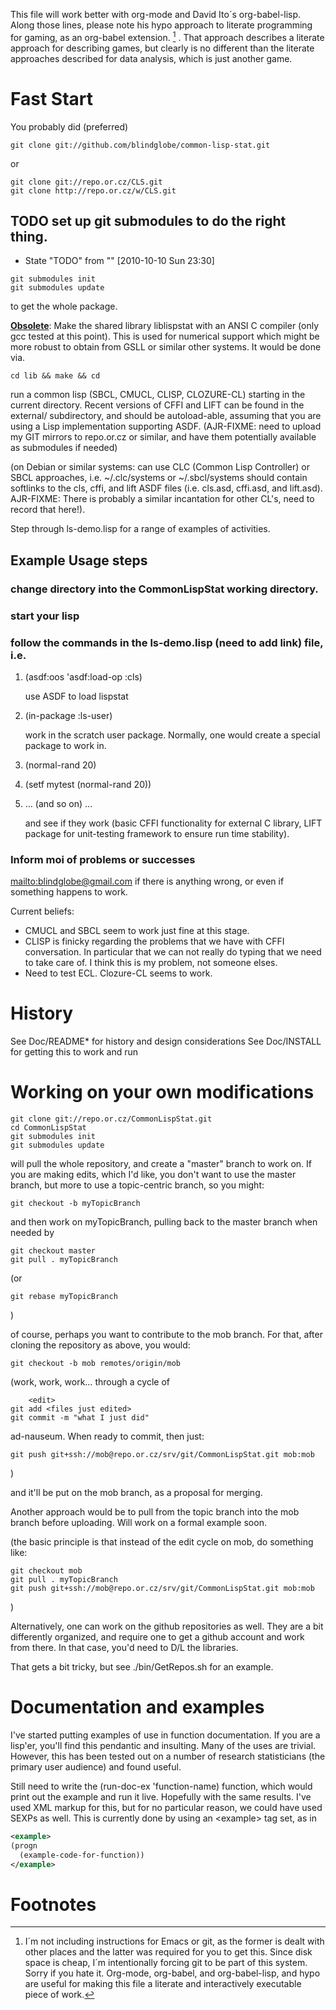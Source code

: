 
This file will work better with org-mode and David Ito´s
org-babel-lisp.  Along those lines, please note his hypo approach to
literate programming for gaming, as an org-babel extension. [fn:1] .
That approach describes a literate approach for describing games, but
clearly is no different than the literate approaches described for
data analysis, which is just another game.

* Fast Start

  You probably did  (preferred)

#+begin_src shell
  git clone git://github.com/blindglobe/common-lisp-stat.git
#+end_src

  or

#+begin_src shell
  git clone git://repo.or.cz/CLS.git
  git clone http://repo.or.cz/w/CLS.git
#+end_src

** TODO set up git submodules to do the right thing. 
   - State "TODO"       from ""           [2010-10-10 Sun 23:30]

#+begin_src shell
  git submodules init
  git submodules update
#+end_src

  to get the whole package.

  *_Obsolete_*: Make the shared library liblispstat with an ANSI C
  compiler (only gcc tested at this point).  This is used for
  numerical support which might be more robust to obtain from GSLL or
  similar other systems.  It would be done via.

#+begin_src shell
  cd lib && make && cd
#+end_src

  run a common lisp (SBCL, CMUCL, CLISP, CLOZURE-CL) starting in the
  current directory.  Recent versions of CFFI and LIFT can be found in
  the external/ subdirectory, and should be autoload-able, assuming
  that you are using a Lisp implementation supporting ASDF.
  (AJR-FIXME: need to upload my GIT mirrors to repo.or.cz or similar,
  and have them potentially available as submodules if needed)

  (on Debian or similar systems: can use CLC (Common Lisp Controller)
  or SBCL approaches, i.e.  ~/.clc/systems or ~/.sbcl/systems should
  contain softlinks to the cls, cffi, and lift ASDF files
  (i.e. cls.asd, cffi.asd, and lift.asd).  AJR-FIXME: There is
  probably a similar incantation for other CL's, need to record that
  here!).

  Step through ls-demo.lisp for a range of examples of activities.

** Example Usage steps
  
*** change directory into the CommonLispStat working directory.
*** start your lisp
*** follow the commands in the *ls-demo.lisp* (need to add link) file, i.e.
 
**** (asdf:oos 'asdf:load-op :cls)

     use ASDF to load lispstat


**** (in-package :ls-user)

     work in the scratch user package.  Normally, one would create a
     special package to work in.

**** (normal-rand 20)

**** (setf mytest (normal-rand 20))

**** ... (and so on) ...

   and see if they work (basic CFFI functionality for external C
   library, LIFT package for unit-testing framework to ensure run time
   stability).
  
*** Inform  moi of problems or successes

    mailto:blindglobe@gmail.com if there is anything wrong, or
    even if something happens to work.

    Current beliefs:
    - CMUCL and SBCL seem to work just fine at this stage.
    - CLISP is finicky regarding the problems that we have with CFFI
      conversation.  In particular that we can not really do typing
      that we need to take care of.  I think this is my problem, not
      someone elses.
    - Need to test ECL.  Clozure-CL seems to work.

* History

   See Doc/README* for history and design considerations
   See Doc/INSTALL for getting this to work and run

* Working on your own modifications

#+begin_src shell
   git clone git://repo.or.cz/CommonLispStat.git 
   cd CommonLispStat
   git submodules init
   git submodules update
#+end_src

   will pull the whole repository, and create a "master" branch to
   work on.  If you are making edits, which I'd like, you don't want
   to use the master branch, but more to use a topic-centric branch,
   so you might:

#+begin_src shell
    git checkout -b myTopicBranch
#+end_src

and then work on myTopicBranch, pulling back to the master branch when
needed by

#+begin_src shell
    git checkout master
    git pull . myTopicBranch
#+end_src

(or
#+begin_src shell
    git rebase myTopicBranch
#+end_src
)

of course, perhaps you want to contribute to the mob branch.   For
that, after cloning the repository as above, you would:

#+begin_src shell
    git checkout -b mob remotes/origin/mob
#+end_src

(work, work, work... through a cycle of

#+begin_src shell
         <edit>
	 git add <files just edited>
	 git commit -m "what I just did"
#+end_src

 ad-nauseum.  When ready to commit, then just:

#+begin_src shell
     git push git+ssh://mob@repo.or.cz/srv/git/CommonLispStat.git mob:mob
#+end_src

)

and it'll be put on the mob branch, as a proposal for merging.

Another approach would be to pull from the topic branch into the mob
branch before uploading.   Will work on a formal example soon.

(the basic principle is that instead of the edit cycle on mob, do
something like:

#+begin_src shell
  git checkout mob
  git pull . myTopicBranch   
  git push git+ssh://mob@repo.or.cz/srv/git/CommonLispStat.git mob:mob
#+end_src

)

Alternatively, one can work on the github repositories as well.  They
are a bit differently organized, and require one to get a github
account and work from there.  In that case, you'd need to D/L the
libraries. 

That gets a bit tricky, but see ./bin/GetRepos.sh for an example. 

* Documentation and examples

  I've started putting examples of use in function documentation.  If
  you are a lisp'er, you'll find this pendantic and insulting.  Many
  of the uses are trivial.  However, this has been tested out on a
  number of research statisticians (the primary user audience) and
  found useful.

  Still need to write the (run-doc-ex 'function-name) function, which
  would print out the example and run it live.  Hopefully with the
  same results.  I've used XML markup for this, but for no particular
  reason, we could have used SEXPs as well.  This is currently done by
  using an <example> tag set, as in

#+srcname: 
#+begin_src xml
  <example>
  (progn
    (example-code-for-function))
  </example>
#+end_src

* Footnotes

[fn:1] I´m not including instructions for Emacs or git, as the former
is dealt with other places and the latter was required for you to get
this.  Since disk space is cheap, I´m intentionally forcing git to be
part of this system.  Sorry if you hate it.  Org-mode, org-babel, and
org-babel-lisp, and hypo are useful for making this file a literate
and interactively executable piece of work. 
